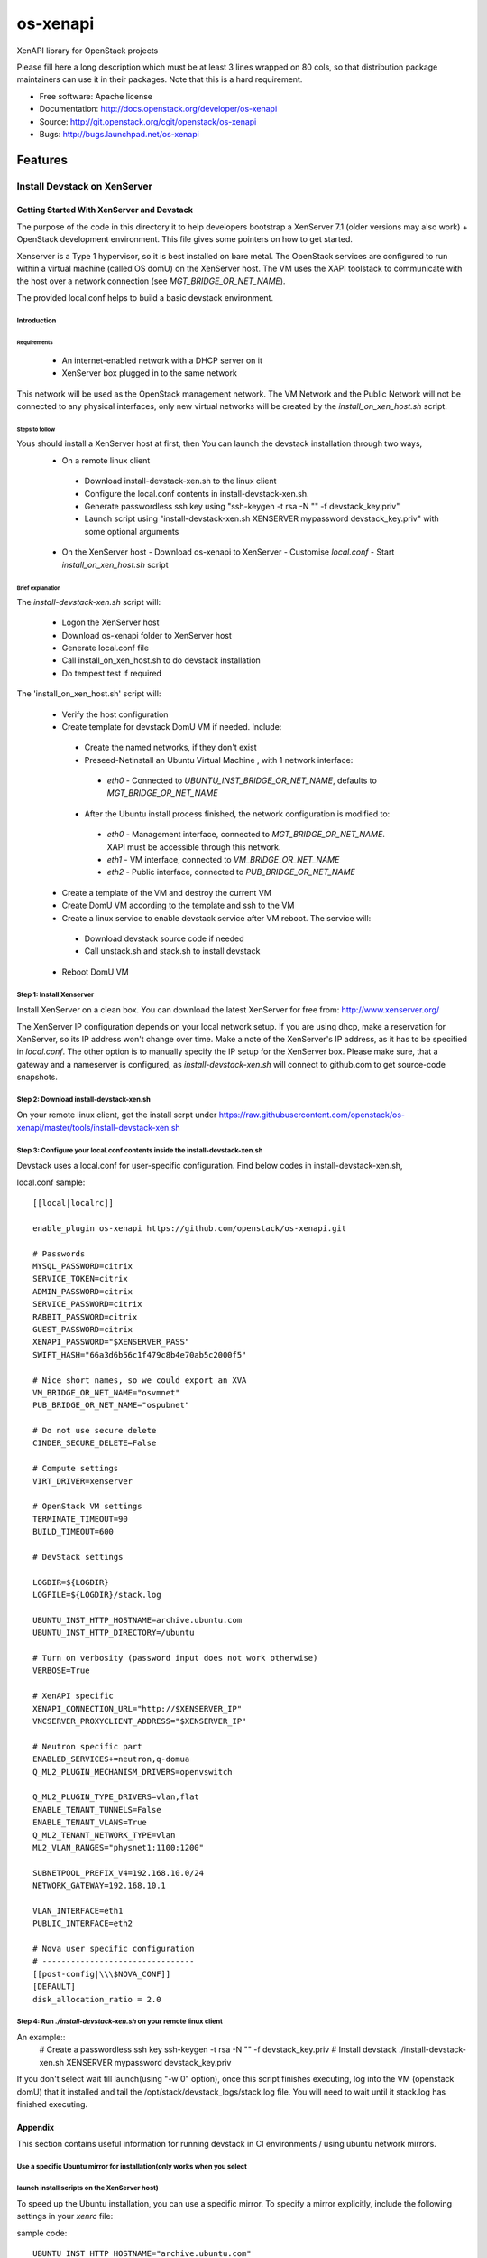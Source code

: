 ===============================
os-xenapi
===============================

XenAPI library for OpenStack projects

Please fill here a long description which must be at least 3 lines wrapped on
80 cols, so that distribution package maintainers can use it in their packages.
Note that this is a hard requirement.

* Free software: Apache license
* Documentation: http://docs.openstack.org/developer/os-xenapi
* Source: http://git.openstack.org/cgit/openstack/os-xenapi
* Bugs: http://bugs.launchpad.net/os-xenapi

Features
--------

~~~~~~~~~~~~~~~~~~~~~~~~~~~~~~
Install Devstack on XenServer
~~~~~~~~~~~~~~~~~~~~~~~~~~~~~~

Getting Started With XenServer and Devstack
____________________________________________

The purpose of the code in this directory it to help developers bootstrap a
XenServer 7.1 (older versions may also work) + OpenStack development
environment. This file gives some pointers on how to get started.

Xenserver is a Type 1 hypervisor, so it is best installed on bare metal.  The
OpenStack services are configured to run within a virtual machine (called OS
domU) on the XenServer host. The VM uses the XAPI toolstack to communicate with
the host over a network connection (see `MGT_BRIDGE_OR_NET_NAME`).

The provided local.conf helps to build a basic devstack environment.

Introduction
................

Requirements
******************

 - An internet-enabled network with a DHCP server on it
 - XenServer box plugged in to the same network

This network will be used as the OpenStack management network. The VM Network
and the Public Network will not be connected to any physical interfaces, only
new virtual networks will be created by the `install_on_xen_host.sh` script.

Steps to follow
*********************

Yous should install a XenServer host at first, then You can launch the devstack installation through two ways,
 - On a remote linux client

  - Download install-devstack-xen.sh to the linux client
  - Configure the local.conf contents in install-devstack-xen.sh.
  - Generate passwordless ssh key using "ssh-keygen -t rsa -N "" -f devstack_key.priv"
  - Launch script using "install-devstack-xen.sh XENSERVER mypassword devstack_key.priv" with some optional arguments

 - On the XenServer host
   - Download os-xenapi to XenServer
   - Customise `local.conf`
   - Start `install_on_xen_host.sh` script

Brief explanation
***********************

The `install-devstack-xen.sh` script will:

 - Logon the XenServer host
 - Download os-xenapi folder to XenServer host
 - Generate local.conf file
 - Call install_on_xen_host.sh to do devstack installation
 - Do tempest test if required

The 'install_on_xen_host.sh' script will:

 - Verify the host configuration
 - Create template for devstack DomU VM if needed. Include:

  - Create the named networks, if they don't exist
  - Preseed-Netinstall an Ubuntu Virtual Machine , with 1 network interface:

   - `eth0` - Connected to `UBUNTU_INST_BRIDGE_OR_NET_NAME`, defaults to
     `MGT_BRIDGE_OR_NET_NAME`

  - After the Ubuntu install process finished, the network configuration is
    modified to:

   - `eth0` - Management interface, connected to `MGT_BRIDGE_OR_NET_NAME`. XAPI must be accessible through this network.
   - `eth1` - VM interface, connected to `VM_BRIDGE_OR_NET_NAME`
   - `eth2` - Public interface, connected to `PUB_BRIDGE_OR_NET_NAME`

 - Create a template of the VM and destroy the current VM
 - Create DomU VM according to the template and ssh to the VM
 - Create a linux service to enable devstack service after VM reboot. The service will:

  - Download devstack source code if needed
  - Call unstack.sh and stack.sh to install devstack

 - Reboot DomU VM

Step 1: Install Xenserver
.............................
Install XenServer on a clean box. You can download the latest XenServer for
free from: http://www.xenserver.org/

The XenServer IP configuration depends on your local network setup. If you are
using dhcp, make a reservation for XenServer, so its IP address won't change
over time. Make a note of the XenServer's IP address, as it has to be specified
in `local.conf`. The other option is to manually specify the IP setup for the
XenServer box. Please make sure, that a gateway and a nameserver is configured,
as `install-devstack-xen.sh` will connect to github.com to get source-code snapshots.

Step 2: Download install-devstack-xen.sh
.........................................
On your remote linux client, get the install scrpt under https://raw.githubusercontent.com/openstack/os-xenapi/master/tools/install-devstack-xen.sh

Step 3: Configure your local.conf contents inside the install-devstack-xen.sh
..............................................................................
Devstack uses a local.conf for user-specific configuration. Find below codes in install-devstack-xen.sh,

local.conf sample::

    [[local|localrc]]

    enable_plugin os-xenapi https://github.com/openstack/os-xenapi.git

    # Passwords
    MYSQL_PASSWORD=citrix
    SERVICE_TOKEN=citrix
    ADMIN_PASSWORD=citrix
    SERVICE_PASSWORD=citrix
    RABBIT_PASSWORD=citrix
    GUEST_PASSWORD=citrix
    XENAPI_PASSWORD="$XENSERVER_PASS"
    SWIFT_HASH="66a3d6b56c1f479c8b4e70ab5c2000f5"

    # Nice short names, so we could export an XVA
    VM_BRIDGE_OR_NET_NAME="osvmnet"
    PUB_BRIDGE_OR_NET_NAME="ospubnet"

    # Do not use secure delete
    CINDER_SECURE_DELETE=False

    # Compute settings
    VIRT_DRIVER=xenserver

    # OpenStack VM settings
    TERMINATE_TIMEOUT=90
    BUILD_TIMEOUT=600

    # DevStack settings

    LOGDIR=${LOGDIR}
    LOGFILE=${LOGDIR}/stack.log

    UBUNTU_INST_HTTP_HOSTNAME=archive.ubuntu.com
    UBUNTU_INST_HTTP_DIRECTORY=/ubuntu

    # Turn on verbosity (password input does not work otherwise)
    VERBOSE=True

    # XenAPI specific
    XENAPI_CONNECTION_URL="http://$XENSERVER_IP"
    VNCSERVER_PROXYCLIENT_ADDRESS="$XENSERVER_IP"

    # Neutron specific part
    ENABLED_SERVICES+=neutron,q-domua
    Q_ML2_PLUGIN_MECHANISM_DRIVERS=openvswitch

    Q_ML2_PLUGIN_TYPE_DRIVERS=vlan,flat
    ENABLE_TENANT_TUNNELS=False
    ENABLE_TENANT_VLANS=True
    Q_ML2_TENANT_NETWORK_TYPE=vlan
    ML2_VLAN_RANGES="physnet1:1100:1200"

    SUBNETPOOL_PREFIX_V4=192.168.10.0/24
    NETWORK_GATEWAY=192.168.10.1

    VLAN_INTERFACE=eth1
    PUBLIC_INTERFACE=eth2

    # Nova user specific configuration
    # --------------------------------
    [[post-config|\\\$NOVA_CONF]]
    [DEFAULT]
    disk_allocation_ratio = 2.0


Step 4: Run `./install-devstack-xen.sh` on your remote linux client
....................................................................
An example::
  # Create a passwordless ssh key
  ssh-keygen -t rsa -N "" -f devstack_key.priv
  # Install devstack
  ./install-devstack-xen.sh XENSERVER mypassword devstack_key.priv

If you don't select wait till launch(using "-w 0" option), once this script finishes executing, log into the VM (openstack domU) that it installed and tail the /opt/stack/devstack_logs/stack.log file. You will need to wait until it stack.log has finished executing.

Appendix
_________

This section contains useful information for running devstack in CI
environments / using ubuntu network mirrors.

Use a specific Ubuntu mirror for installation(only works when you select
.........................................................................
launch install scripts on the XenServer host)
................................................
To speed up the Ubuntu installation, you can use a specific mirror. To specify
a mirror explicitly, include the following settings in your `xenrc` file:

sample code::

    UBUNTU_INST_HTTP_HOSTNAME="archive.ubuntu.com"
    UBUNTU_INST_HTTP_DIRECTORY="/ubuntu"

These variables set the `mirror/http/hostname` and `mirror/http/directory`
settings in the ubuntu preseed file. The minimal ubuntu VM will use the
specified parameters.

Use an http proxy to speed up Ubuntu installation(only works when you select
.............................................................................
launch install scripts on the XenServer host)
..............................................

To further speed up the Ubuntu VM and package installation, an internal http
proxy could be used. `squid-deb-proxy` has prooven to be stable. To use an http
proxy, specify:

sample code::

    UBUNTU_INST_HTTP_PROXY="http://ubuntu-proxy.somedomain.com:8000"

in your `xenrc` file.

Export the Ubuntu VM to an XVA
************************************

Given you have an nfs export `TEMPLATE_NFS_DIR`:

sample code::

    TEMPLATE_FILENAME=devstack-jeos.xva
    TEMPLATE_NAME=jeos_template_for_ubuntu
    mountdir=$(mktemp -d)
    mount -t nfs "$TEMPLATE_NFS_DIR" "$mountdir"
    VM="$(xe template-list name-label="$TEMPLATE_NAME" --minimal)"
    xe template-export template-uuid=$VM filename="$mountdir/$TEMPLATE_FILENAME"
    umount "$mountdir"
    rm -rf "$mountdir"

Import the Ubuntu VM
**************************

Given you have an nfs export `TEMPLATE_NFS_DIR` where you exported the Ubuntu
VM as `TEMPLATE_FILENAME`:

sample code::

    mountdir=$(mktemp -d)
    mount -t nfs "$TEMPLATE_NFS_DIR" "$mountdir"
    xe vm-import filename="$mountdir/$TEMPLATE_FILENAME"
    umount "$mountdir"
    rm -rf "$mountdir"
